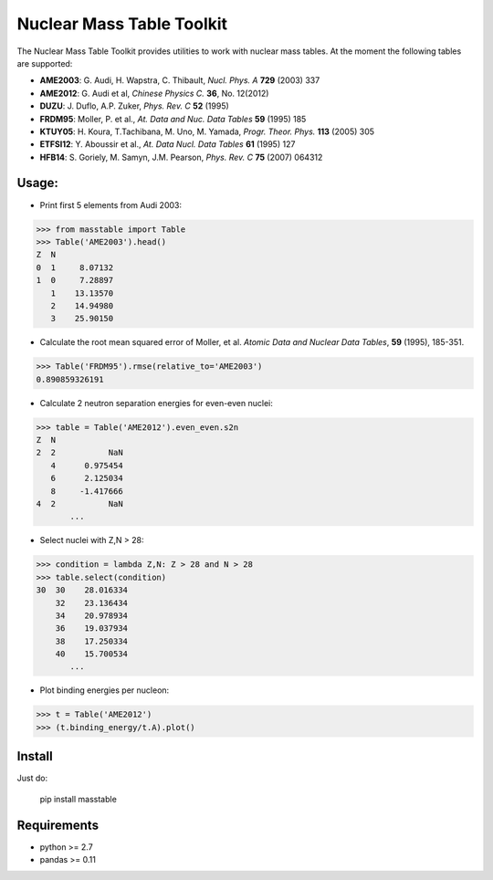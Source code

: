 ===========
Nuclear Mass Table Toolkit
===========

The Nuclear Mass Table Toolkit provides utilities to work with nuclear mass tables. At the moment the following tables are supported:

* **AME2003**: G. Audi, H. Wapstra, C. Thibault, *Nucl. Phys. A* **729** (2003) 337
* **AME2012**: G. Audi et al, *Chinese Physics C.*  **36**, No. 12(2012)
* **DUZU**: J. Duflo, A.P. Zuker, *Phys. Rev. C* **52** (1995)
* **FRDM95**: Moller, P. et al., *At. Data and Nuc. Data Tables* **59** (1995) 185
* **KTUY05**: H. Koura, T.Tachibana, M. Uno, M. Yamada, *Progr. Theor. Phys.* **113** (2005) 305
* **ETFSI12**: Y. Aboussir et al., *At. Data Nucl. Data Tables* **61** (1995) 127
* **HFB14**: S. Goriely, M. Samyn, J.M. Pearson, *Phys. Rev. C* **75** (2007) 064312

Usage:
---------

* Print first 5 elements from Audi 2003:

.. code-block:: python

	>>> from masstable import Table
	>>> Table('AME2003').head()
	Z  N
	0  1     8.07132
	1  0     7.28897
	   1    13.13570
	   2    14.94980
	   3    25.90150


* Calculate the root mean squared error of Moller, et al. *Atomic Data and Nuclear Data Tables*, **59** (1995), 185-351.

.. code-block:: python

	>>> Table('FRDM95').rmse(relative_to='AME2003')
	0.890859326191

* Calculate 2 neutron separation energies for even-even nuclei:

.. code-block:: python

	>>> table = Table('AME2012').even_even.s2n
	Z  N 
	2  2           NaN
	   4      0.975454
	   6      2.125034
	   8     -1.417666
	4  2           NaN
	       ...

* Select nuclei with Z,N > 28:

.. code-block:: python

	>>> condition = lambda Z,N: Z > 28 and N > 28
	>>> table.select(condition)
	30  30    28.016334
	    32    23.136434
	    34    20.978934
	    36    19.037934
	    38    17.250334
	    40    15.700534
	       ...

* Plot binding energies per nucleon:

.. code-block:: python

	>>> t = Table('AME2012')
	>>> (t.binding_energy/t.A).plot()

.. image:: http://i.imgur.com/eKX5S8M.png

Install
--------

Just do:

	pip install masstable


Requirements
-------------
	
* python >= 2.7
* pandas >= 0.11

